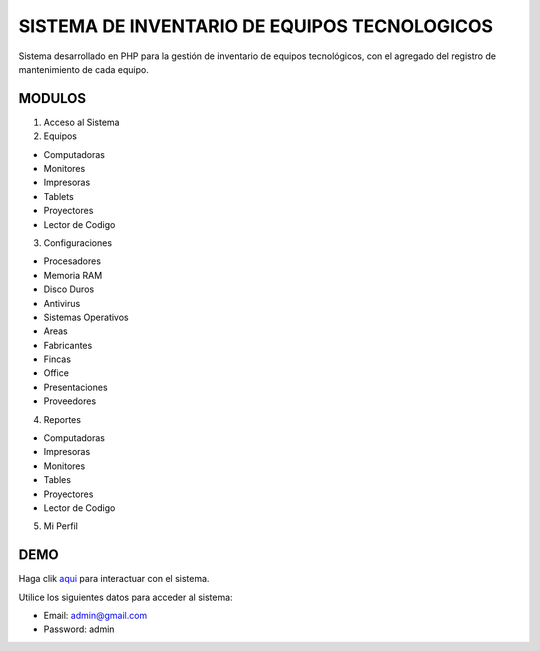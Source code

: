 ###################
SISTEMA DE INVENTARIO DE EQUIPOS TECNOLOGICOS
###################

Sistema desarrollado en PHP para la gestión de inventario de equipos tecnológicos, con el agregado del registro de mantenimiento de cada equipo.

*******************
MODULOS
*******************

1. Acceso al Sistema
2. Equipos

- Computadoras
- Monitores
- Impresoras
- Tablets
- Proyectores
- Lector de Codigo

3. Configuraciones

- Procesadores
- Memoria RAM
- Disco Duros
- Antivirus
- Sistemas Operativos
- Areas
- Fabricantes
- Fincas
- Office
- Presentaciones
- Proveedores

4. Reportes

- Computadoras
- Impresoras
- Monitores
- Tables
- Proyectores
- Lector de Codigo

5. Mi Perfil

**************************
DEMO
**************************

Haga clik `aqui <http://codigosanha.com/inventario/>`_ para interactuar con el sistema.

Utilice los siguientes datos para acceder al sistema:

- Email: admin@gmail.com
- Password: admin


